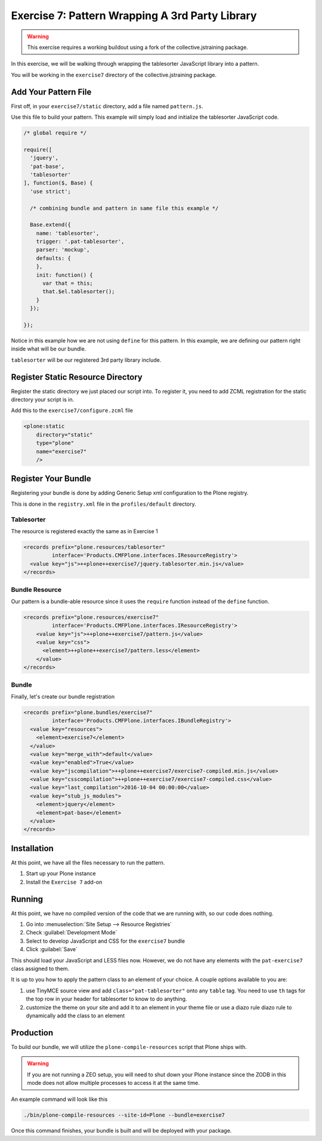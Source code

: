 ================================================
Exercise 7: Pattern Wrapping A 3rd Party Library
================================================

..  warning::

    This exercise requires a working buildout using a fork of the collective.jstraining package.


In this exercise, we will be walking through wrapping the tablesorter JavaScript library into a pattern.

You will be working in the ``exercise7`` directory of the collective.jstraining package.


Add Your Pattern File
=====================

First off, in your ``exercise7/static`` directory, add a file named ``pattern.js``.

Use this file to build your pattern.
This example will simply load and initialize the tablesorter JavaScript code.

.. code-block:: javascript


    /* global require */

    require([
      'jquery',
      'pat-base',
      'tablesorter'
    ], function($, Base) {
      'use strict';

      /* combining bundle and pattern in same file this example */

      Base.extend({
        name: 'tablesorter',
        trigger: '.pat-tablesorter',
        parser: 'mockup',
        defaults: {
        },
        init: function() {
          var that = this;
          that.$el.tablesorter();
        }
      });

    });

Notice in this example how we are not using ``define`` for this pattern.
In this example, we are defining our pattern right inside what will be our bundle.

``tablesorter`` will be our registered 3rd party library include.


Register Static Resource Directory
==================================

Register the static directory we just placed our script into.
To register it, you need to add ZCML registration for the static directory your script is in.

Add this to the ``exercise7/configure.zcml`` file

.. code-block:: xml

    <plone:static
        directory="static"
        type="plone"
        name="exercise7"
        />

Register Your Bundle
====================

Registering your bundle is done by adding Generic Setup xml configuration to the Plone registry.

This is done in the ``registry.xml`` file in the ``profiles/default`` directory.


Tablesorter
-----------

The resource is registered exactly the same as in Exercise 1

.. code-block:: xml

    <records prefix="plone.resources/tablesorter"
             interface='Products.CMFPlone.interfaces.IResourceRegistry'>
      <value key="js">++plone++exercise7/jquery.tablesorter.min.js</value>
    </records>


Bundle Resource
---------------

Our pattern is a bundle-able resource since it uses the ``require`` function instead of the ``define`` function.

.. code-block:: xml

    <records prefix="plone.resources/exercise7"
             interface='Products.CMFPlone.interfaces.IResourceRegistry'>
        <value key="js">++plone++exercise7/pattern.js</value>
        <value key="css">
          <element>++plone++exercise7/pattern.less</element>
        </value>
    </records>


Bundle
------

Finally, let's create our bundle registration

.. code-block:: xml

    <records prefix="plone.bundles/exercise7"
             interface='Products.CMFPlone.interfaces.IBundleRegistry'>
      <value key="resources">
        <element>exercise7</element>
      </value>
      <value key="merge_with">default</value>
      <value key="enabled">True</value>
      <value key="jscompilation">++plone++exercise7/exercise7-compiled.min.js</value>
      <value key="csscompilation">++plone++exercise7/exercise7-compiled.css</value>
      <value key="last_compilation">2016-10-04 00:00:00</value>
      <value key="stub_js_modules">
        <element>jquery</element>
        <element>pat-base</element>
      </value>
    </records>


Installation
============

At this point, we have all the files necessary to run the pattern.

1) Start up your Plone instance
2) Install the ``Exercise 7`` add-on


Running
=======

At this point, we have no compiled version of the code that we are running with, so our code does nothing.

1) Go into :menuselection:`Site Setup --> Resource Registries`
2) Check :guilabel:`Development Mode`
3) Select to develop JavaScript and CSS for the ``exercise7`` bundle
4) Click :guilabel:`Save`

This should load your JavaScript and LESS files now.
However, we do not have any elements with the ``pat-exercise7`` class assigned to them.

It is up to you how to apply the pattern class to an element of your choice.
A couple options available to you are:

1) use TinyMCE source view and add ``class="pat-tablesorter"`` onto any ``table`` tag.
   You need to use ``th`` tags for the top row in your header for tablesorter to know to do anything.
2) customize the theme on your site and add it to an element in your theme file or use a diazo rule diazo rule to dynamically add the class to an element


Production
==========

To build our bundle, we will utilize the ``plone-compile-resources`` script that Plone ships with.


..  warning::

    If you are not running a ZEO setup, you will need to shut down your Plone instance since the ZODB in this mode does not allow multiple processes to access it at the same time.


An example command will look like this

.. code-block:: console

    ./bin/plone-compile-resources --site-id=Plone --bundle=exercise7


Once this command finishes, your bundle is built and will be deployed with your package.
